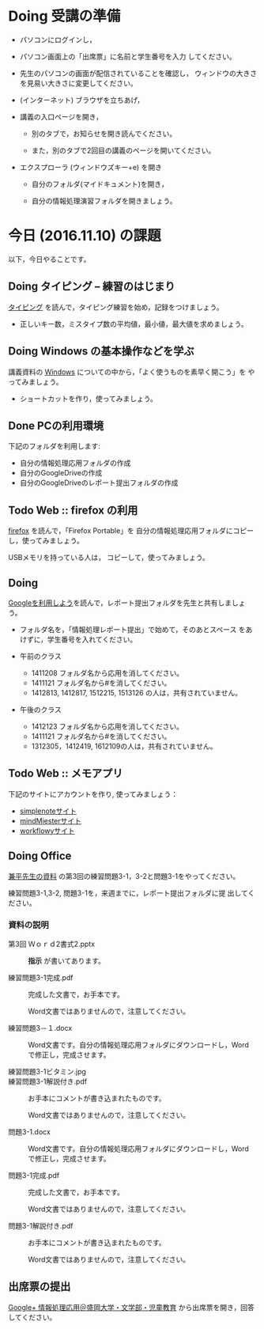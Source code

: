 # 2016.11.10 5回目

* Doing 受講の準備

- パソコンにログインし，

- パソコン画面上の「出席票」に名前と学生番号を入力
  してください。

- 先生のパソコンの画面が配信されていることを確認し，
  ウィンドウの大きさを見易い大きさに変更してください。

- (インターネット) ブラウザを立ちあげ，

- 講義の入口ページを開き，

  - 別のタブで，お知らせを開き読んでください。

  - また，別のタブで2回目の講義のページを開いてください。

- エクスプローラ (ウィンドウズキー+e) を開き

  - 自分のフォルダ(マイドキュメント)を開き，

  - 自分の情報処理演習フォルダを開きましょう。

* 今日 (2016.11.10) の課題

以下，今日やることです。

** Doing タイピング -- 練習のはじまり

[[./typing.org][タイピング]] を読んで，タイピング練習を始め，記録をつけましょう。
- 正しいキー数，ミスタイプ数の平均値，最小値，最大値を求めましょう。

** Doing Windows の基本操作などを学ぶ

講義資料の [[./windows.org][Windows]] についての中から，「よく使うものを素早く開こう」を
やってみましょう。

- ショートカットを作り，使ってみましょう。

** Done PCの利用環境
   CLOSED: [2016-11-09 水 20:17]

下記のフォルダを利用します:

- 自分の情報処理応用フォルダの作成
- 自分のGoogleDriveの作成
- 自分のGoogleDriveのレポート提出フォルダの作成

** Todo Web :: firefox の利用

[[./firefox.org][firefox]] を読んで，「Firefox Portable」を
自分の情報処理応用フォルダにコピーし，使ってみましょう。

USBメモリを持っている人は， コピーして，使ってみましょう。

** Doing 
   
   [[./Google.org][Googleを利用しよう]]を読んで，レポート提出フォルダを先生と共有しましょ
   う。
   - フォルダ名を，「情報処理レポート提出」で始めて，そのあとスペース
     をあけずに，学生番号を入れてください。

   - 午前のクラス
     - 1411208 フォルダ名から応用を消してください。
     - 1411121 フォルダ名から#を消してください。
     - 1412813, 1412817, 1512215, 1513126 の人は，共有されていません。

   - 午後のクラス
     - 1412123 フォルダ名から応用を消してください。
     - 1411121 フォルダ名から#を消してください。
     - 1312305，1412419, 1612109の人は，共有されていません。
       

** Todo Web :: メモアプリ

下記のサイトにアカウントを作り, 使ってみましょう：

- [[https://simplenote.com][simplenoteサイト]]
- [[https://mindmeister.com][mindMiesterサイト]]
- [[https://workflowy.com][workflowyサイト]]

** Doing Office 

   [[https://drive.google.com/open?id=0BwUWvGKIXA9PVWZvVVgtOG5kZjg][兼平先生の資料]] の第3回の練習問題3-1，3-2と問題3-1をやってください。

   練習問題3-1,3-2, 問題3-1を，来週までに，レポート提出フォルダに提
   出してください。

*** 資料の説明

   - 第3回 Ｗｏｒｄ2書式2.pptx :: 
	*指示* が書いてあります。

   - 練習問題3-1完成.pdf ::
	完成した文書で，お手本です。

        Word文書ではありませんので，注意してください。

   - 練習問題3－１.docx ::
	Word文書です。自分の情報処理応用フォルダにダウンロードし，Word で修正し，完成させます。

   - 練習問題3-1ビタミン.jpg ::
	
   - 練習問題3-1解説付き.pdf ::
	お手本にコメントが書き込まれたものです。

        Word文書ではありませんので，注意してください。

   - 問題3-1.docx ::
	Word文書です。自分の情報処理応用フォルダにダウンロードし，Word で修正し，完成させます。
	
   - 問題3-1完成.pdf ::
	完成した文書で，お手本です。

        Word文書ではありませんので，注意してください。
	
   - 問題3-1解説付き.pdf ::
	お手本にコメントが書き込まれたものです。

        Word文書ではありませんので，注意してください。

** 出席票の提出

[[https://plus.google.com/communities/109024061748990090847][Google+ 情報処理応用＠盛岡大学・文学部・児童教育]]
から出席票を開き，回答してください。
